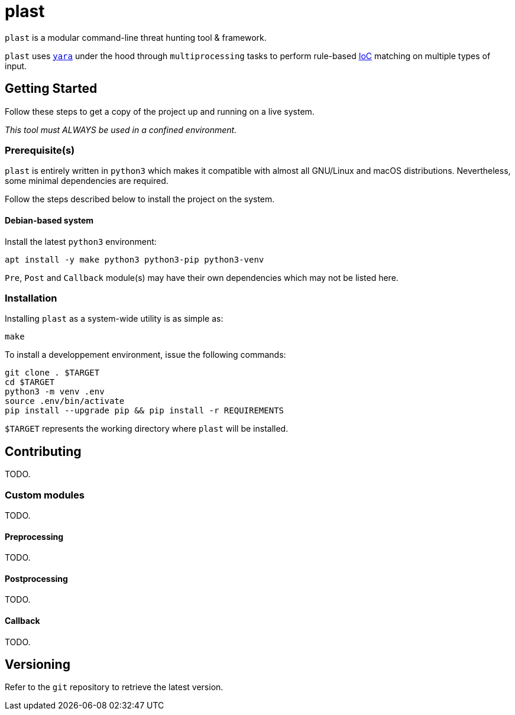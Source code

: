 = plast 

`plast` is a modular command-line threat hunting tool & framework.

`plast` uses https://github.com/VirusTotal/yara[`yara`] under the hood through `multiprocessing` tasks to perform rule-based https://en.wikipedia.org/wiki/Indicator_of_compromise[IoC] matching on multiple types of input.

== Getting Started

Follow these steps to get a copy of the project up and running on a live system.

__This tool must ALWAYS be used in a confined environment.__

=== Prerequisite(s)

`plast` is entirely written in `python3` which makes it compatible with almost all GNU/Linux and macOS distributions. Nevertheless, some minimal dependencies are required.

Follow the steps described below to install the project on the system.

==== Debian-based system

Install the latest `python3` environment:

[source,sh]
----
apt install -y make python3 python3-pip python3-venv
----

`Pre`, `Post` and `Callback` module(s) may have their own dependencies which may not be listed here.

=== Installation

Installing `plast` as a system-wide utility is as simple as:

[source,sh]
----
make
----

To install a developpement environment, issue the following commands:

[source,sh]
----
git clone . $TARGET
cd $TARGET
python3 -m venv .env
source .env/bin/activate
pip install --upgrade pip && pip install -r REQUIREMENTS
----

`$TARGET` represents the working directory where `plast` will be installed.

== Contributing

TODO.

=== Custom modules

TODO.

==== Preprocessing

TODO.

==== Postprocessing

TODO.

==== Callback

TODO.

== Versioning

Refer to the `git` repository to retrieve the latest version.
